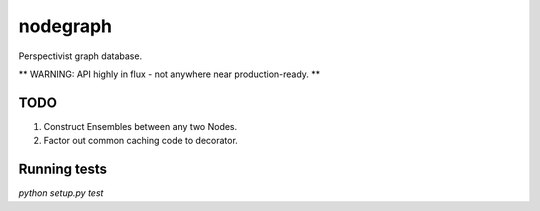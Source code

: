 nodegraph
=========

Perspectivist graph database.

** WARNING: API highly in flux - not anywhere near production-ready. **

TODO
----
#. Construct Ensembles between any two Nodes.
#. Factor out common caching code to decorator.

Running tests
-------------
`python setup.py test`
